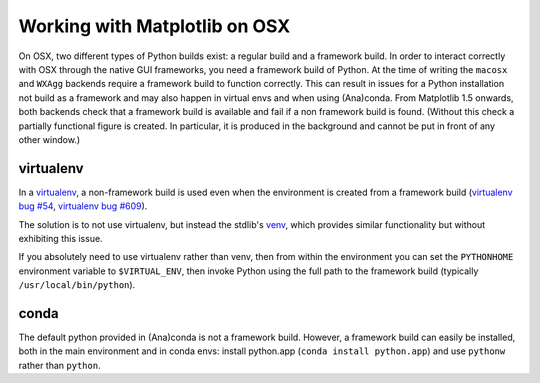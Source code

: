 .. _osxframework-faq:

******************************
Working with Matplotlib on OSX
******************************

On OSX, two different types of Python builds exist: a regular build and a
framework build.  In order to interact correctly with OSX through the native
GUI frameworks, you need a framework build of Python.  At the time of writing
the ``macosx`` and ``WXAgg`` backends require a framework build to function
correctly.  This can result in issues for a Python installation not build as a
framework and may also happen in virtual envs and when using (Ana)conda.  From
Matplotlib 1.5 onwards, both backends check that a framework build is available
and fail if a non framework build is found.  (Without this check a partially
functional figure is created.  In particular, it is produced in the background
and cannot be put in front of any other window.)

virtualenv
----------

In a virtualenv_, a non-framework build is used even when the environment is
created from a framework build (`virtualenv bug #54`_, `virtualenv bug #609`_).

The solution is to not use virtualenv, but instead the stdlib's venv_, which
provides similar functionality but without exhibiting this issue.

If you absolutely need to use virtualenv rather than venv, then from within
the environment you can set the ``PYTHONHOME`` environment variable to
``$VIRTUAL_ENV``, then invoke Python using the full path to the framework build
(typically ``/usr/local/bin/python``).

.. _virtualenv: https://virtualenv.pypa.io/
.. _virtualenv bug #54: https://github.com/pypa/virtualenv/issues/54
.. _virtualenv bug #609: https://github.com/pypa/virtualenv/issues/609
.. _venv: https://docs.python.org/3/library/venv.html

conda
-----

The default python provided in (Ana)conda is not a framework build.  However,
a framework build can easily be installed, both in the main environment and
in conda envs: install python.app (``conda install python.app``) and use
``pythonw`` rather than ``python``.
